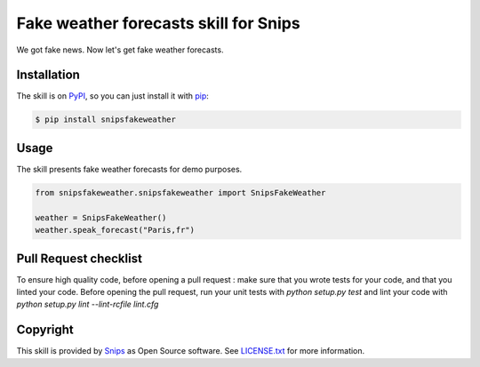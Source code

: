 Fake weather forecasts skill for Snips
======================================

|Build Status| |PyPI| |MIT License|

We got fake news. Now let's get fake weather forecasts.

Installation
------------

The skill is on `PyPI`_, so you can just install it with `pip`_:

.. code-block:: console

    $ pip install snipsfakeweather

Usage
-----

The skill presents fake weather forecasts for demo purposes.

.. code-block:: python

    from snipsfakeweather.snipsfakeweather import SnipsFakeWeather

    weather = SnipsFakeWeather() 
    weather.speak_forecast("Paris,fr")


Pull Request checklist
----------------------

To ensure high quality code, before opening a pull request : make sure that you wrote tests for your code, and that you linted your code.
Before opening the pull request, run your unit tests with `python setup.py test` and lint your code with `python setup.py lint --lint-rcfile lint.cfg`



Copyright
---------

This skill is provided by `Snips`_ as Open Source software. See `LICENSE.txt`_ for more
information.

.. |Build Status| image:: https://travis-ci.org/snipsco/snips-skill-fakeweather.svg
   :target: https://travis-ci.org/snipsco/snips-skill-fakeweather
   :alt: Build Status
.. |PyPI| image:: https://img.shields.io/pypi/v/snipsfakeweather.svg
   :target: https://pypi.python.org/pypi/snipsfakeweather
   :alt: PyPI
.. |MIT License| image:: https://img.shields.io/badge/license-MIT-blue.svg
   :target: https://raw.githubusercontent.com/snipsco/snips-skill-hue/master/LICENSE.txt
   :alt: MIT License

.. _`PyPI`: https://pypi.python.org/pypi/snipsfakeweather
.. _`pip`: http://www.pip-installer.org
.. _`Snips`: https://www.snips.ai
.. _`OpenWeatherMap website`: https://openweathermap.org/api
.. _`LICENSE.txt`: https://github.com/snipsco/snips-skill-hue/blob/master/LICENSE.txt
